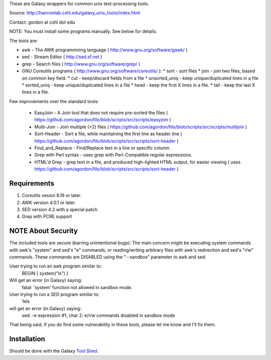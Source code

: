 These are Galaxy wrappers for common unix text-processing tools.

Source:
http://hannonlab.cshl.edu/galaxy_unix_tools/index.html

Contact: gordon at cshl dot edu

NOTE: You must install some programs manually. See below for details.

The tools are:

* awk - The AWK programmning language ( http://www.gnu.org/software/gawk/ )
* sed - Stream Editor ( http://sed.sf.net )
* grep - Search files ( http://www.gnu.org/software/grep/ )
* GNU Coreutils programs ( http://www.gnu.org/software/coreutils/ ):
  * sort - sort files
  * join - join two files, based on common key field.
  * cut  - keep/discard fields from a file
  * unsorted_uniq - keep unique/duplicated lines in a file
  * sorted_uniq - keep unique/duplicated lines in a file
  * head - keep the first X lines in a file.
  * tail - keep the last X lines in a file.

Few improvements over the standard tools:

  * EasyJoin - A Join tool that does not require pre-sorted the files ( https://github.com/agordon/filo/blob/scripts/src/scripts/easyjoin )
  * Multi-Join - Join multiple (>2) files ( https://github.com/agordon/filo/blob/scripts/src/scripts/multijoin )
  * Sort-Header - Sort a file, while maintaining the first line as header line ( https://github.com/agordon/filo/blob/scripts/src/scripts/sort-header )
  * Find_and_Replace - Find/Replace text in a line or specific column.
  * Grep with Perl syntax - uses grep with Perl-Compatible regular expressions.
  * HTML'd Grep - grep text in a file, and produced high-lighted HTML output, for easier viewing ( uses https://github.com/agordon/filo/blob/scripts/src/scripts/sort-header )


Requirements
============
1. Coreutils vesion 8.19 or later.
2. AWK version 4.0.1 or later.
3. SED version 4.2 *with* a special patch
4. Grep with PCRE support


NOTE About Security
===================
The included tools are secure (barring unintentional bugs):
The main concern might be executing system commands with awk's "system" and sed's "e" commands,
or reading/writing arbitrary files with awk's redirection and sed's "r/w" commands.
These commands are DISABLED using the "--sandbox" parameter to awk and sed.

User trying to run an awk program similar to:
 BEGIN { system("ls") }
Will get an error (in Galaxy) saying:
 fatal: 'system' function not allowed in sandbox mode.

User trying to run a SED program similar to:
 1els
will get an error (in Galaxy) saying:
 sed: -e expression #1, char 2: e/r/w commands disabled in sandbox mode

That being said, if you do find some vulnerability in these tools, please let me know and I'll fix them.


Installation
============

Should be done with the Galaxy `Tool Shed`_.

.. _`Tool Shed`: http://wiki.galaxyproject.org/Tool%20Shed


